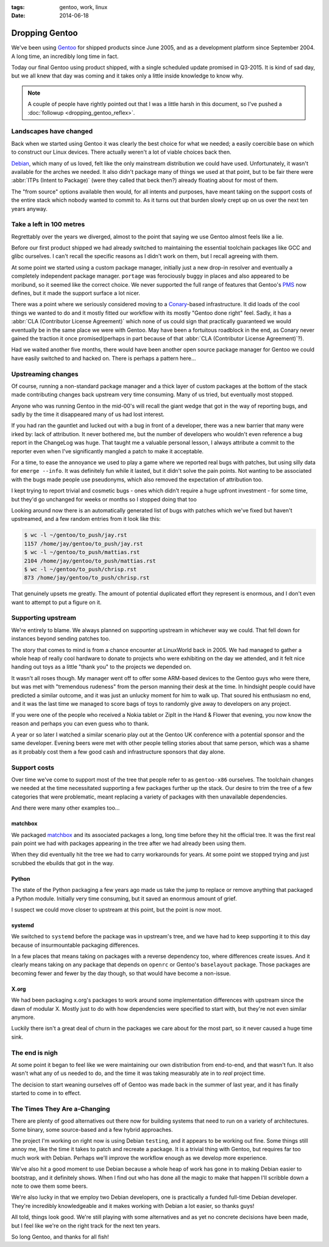 :tags: gentoo, work, linux
:date: 2014-06-18

Dropping Gentoo
===============

We've been using Gentoo_ for shipped products since June 2005, and as
a development platform since September 2004.  A long time, an incredibly long
time in fact.

Today our final Gentoo using product shipped, with a single scheduled update
promised in Q3-2015.  It is kind of sad day, but we all knew that day was coming
and it takes only a little inside knowledge to know why.

.. _Gentoo: http://gentoo.org

.. note::

   A couple of people have rightly pointed out that I was a little harsh in
   this document, so I've pushed a :doc:`followup <dropping_gentoo_reflex>`.

Landscapes have changed
-----------------------

Back when we started using Gentoo it was clearly the best choice for what we
needed; a easily coercible base on which to construct our Linux devices.  There
actually weren't a lot of viable choices back then.

Debian_, which many of us loved, felt like the only mainstream distribution we
could have used.  Unfortunately, it wasn't available for the arches we needed.
It also didn't package many of things we used at that point, but to be fair
there were :abbr:`ITPs (Intent to Package)` (were they called that beck then?)
already floating about for most of them.

The "from source" options available then would, for all intents and purposes,
have meant taking on the support costs of the entire stack which nobody wanted
to commit to.  As it turns out that burden slowly crept up on us over the next
ten years anyway.

.. _Debian: http://debian.org

Take a left in 100 metres
-------------------------

Regrettably over the years we diverged, almost to the point that saying we use
Gentoo almost feels like a lie.

Before our first product shipped we had already switched to maintaining the
essential toolchain packages like GCC and glibc ourselves.  I can't recall the
specific reasons as I didn't work on them, but I recall agreeing with them.

At some point we started using a custom package manager, initially just a new
drop-in resolver and eventually a completely independent package manager.
``portage`` was ferociously buggy in places and also appeared to be moribund, so
it seemed like the correct choice.  We never supported the full range of
features that Gentoo's PMS_ now defines, but it made the support surface a lot
nicer.

There was a point where we seriously considered moving to a Conary_-based
infrastructure.  It did loads of the cool things we wanted to do and it mostly
fitted our workflow with its mostly "Gentoo done right" feel.  Sadly, it has
a :abbr:`CLA (Contributor License Agreement)` which none of us could sign that
practically guaranteed we would eventually be in the same place we were with
Gentoo.  May have been a fortuitous roadblock in the end, as Conary never gained
the traction it once promised(perhaps in part because of that :abbr:`CLA
(Contributor License Agreement)`?).

Had we waited another five months, there would have been another open source
package manager for Gentoo we could have easily switched to and hacked on.
There is perhaps a pattern here...

.. _conary: http://en.wikipedia.org/wiki/Conary_(package_manager)
.. _PMS: http://wiki.gentoo.org/wiki/Project:PMS

Upstreaming changes
-------------------

Of course, running a non-standard package manager and a thick layer of custom
packages at the bottom of the stack made contributing changes back upstream very
time consuming.  Many of us tried, but eventually most stopped.

Anyone who was running Gentoo in the mid-00's will recall the giant wedge that
got in the way of reporting bugs, and sadly by the time it disappeared many of
us had lost interest.

If you had ran the gauntlet and lucked out with a bug in front of a developer,
there was a new barrier that many were irked by: lack of attribution.  It never
bothered me, but the number of developers who wouldn't even reference a bug
report in the ChangeLog was huge.  That taught me a valuable personal lesson,
I always attribute a commit to the reporter even when I've significantly mangled
a patch to make it acceptable.

For a time, to ease the annoyance we used to play a game where we reported real
bugs with patches, but using silly data for ``emerge --info``.  It was
definitely fun while it lasted, but it didn't solve the pain points.  Not
wanting to be associated with the bugs made people use pseudonyms, which also
removed the expectation of attribution too.

I kept trying to report trivial and cosmetic bugs - ones which didn't require
a huge upfront investment - for some time, but they'd go unchanged for weeks or
months so I stopped doing that too

Looking around now there is an automatically generated list of bugs with patches
which we've fixed but haven't upstreamed, and a few random entries from it look
like this:

.. sourcecode:: console

    $ wc -l ~/gentoo/to_push/jay.rst
    1157 /home/jay/gentoo/to_push/jay.rst
    $ wc -l ~/gentoo/to_push/mattias.rst
    2104 /home/jay/gentoo/to_push/mattias.rst
    $ wc -l ~/gentoo/to_push/chrisp.rst
    873 /home/jay/gentoo/to_push/chrisp.rst

That genuinely upsets me greatly.  The amount of potential duplicated effort
they represent is enormous, and I don't even want to attempt to put a figure on
it.

Supporting upstream
-------------------

We're entirely to blame.  We always planned on supporting upstream in whichever
way we could.  That fell down for instances beyond sending patches too.

The story that comes to mind is from a chance encounter at LinuxWorld back in
2005.  We had managed to gather a whole heap of really cool hardware to donate
to projects who were exhibiting on the day we attended, and it felt nice handing
out toys as a little "thank you" to the projects we depended on.

It wasn't all roses though.  My manager went off to offer some ARM-based devices
to the Gentoo guys who were there, but was met with "tremendous rudeness" from
the person manning their desk at the time.  In hindsight people could have
predicted a similar outcome, and it was just an unlucky moment for him to walk
up.  That soured his enthusiasm no end, and it was the last time we managed to
score bags of toys to randomly give away to developers on any project.

If you were one of the people who received a Nokia tablet or ZipIt in the Hand
& Flower that evening, you now know the reason and perhaps you can even guess
who to thank.

A year or so later I watched a similar scenario play out at the Gentoo UK
conference with a potential sponsor and the same developer.  Evening beers were
met with other people telling stories about that same person, which was a shame
as it probably cost them a few good cash and infrastructure sponsors that day
alone.

Support costs
-------------

Over time we've come to support most of the tree that people refer to as
``gentoo-x86`` ourselves.  The toolchain changes we needed at the time
necessitated supporting a few packages further up the stack.  Our desire to trim
the tree of a few categories that were problematic, meant replacing a variety of
packages with then unavailable dependencies.

And there were many other examples too...

matchbox
''''''''

We packaged matchbox_ and its associated packages a long, long time before they
hit the official tree.  It was the first real pain point we had with packages
appearing in the tree after we had already been using them.

When they did eventually hit the tree we had to carry workarounds for years.  At
some point we stopped trying and just scrubbed the ebuilds that got in the way.

Python
''''''

The state of the Python packaging a few years ago made us take the jump to
replace or remove anything that packaged a Python module.  Initially very time
consuming, but it saved an enormous amount of grief.

I suspect we could move closer to upstream at this point, but the point is now
moot.

systemd
'''''''

We switched to ``systemd`` before the package was in upstream's tree, and we
have had to keep supporting it to this day because of insurmountable packaging
differences.

In a few places that means taking on packages with a reverse dependency too,
where differences create issues.  And it clearly means taking on any package
that depends on ``openrc`` or Gentoo's ``baselayout`` package.  Those packages
are becoming fewer and fewer by the day though, so that would have become
a non-issue.

X.org
'''''

We had been packaging x.org's packages to work around some implementation
differences with upstream since the dawn of modular X.  Mostly just to do with
how dependencies were specified to start with, but they're not even similar
anymore.

Luckily there isn't a great deal of churn in the packages we care about for the
most part, so it never caused a huge time sink.

The end is nigh
---------------

At some point it began to feel like we were maintaining our own distribution
from end-to-end, and that wasn't fun.  It also wasn't what any of us needed to
do, and the time it was taking measurably ate in to *real* project time.

The decision to start weaning ourselves off of Gentoo was made back in the
summer of last year, and it has finally started to come in to effect.

The Times They Are a-Changing
-----------------------------

There are plenty of good alternatives out there now for building systems that
need to run on a variety of architectures.  Some binary, some source-based and
a few hybrid approaches.

The project I'm working on right now is using Debian ``testing``, and it appears
to be working out fine.  Some things still annoy me, like the time it takes to
patch and recreate a package.  It is a trivial thing with Gentoo, but requires
far too much work with Debian.  Perhaps we'll improve the workflow enough as we
develop more experience.

We've also hit a good moment to use Debian because a whole heap of work has gone
in to making Debian easier to bootstrap, and it definitely shows.  When I find
out who has done all the magic to make that happen I'll scribble down a note to
owe them some beers.

We're also lucky in that we employ two Debian developers, one is practically
a funded full-time Debian developer.  They're incredibly knowledgeable and it
makes working with Debian a lot easier, so thanks guys!

All told, things look good.  We're still playing with some alternatives and as
yet no concrete decisions have been made, but I feel like we're on the right
track for the next ten years.

So long Gentoo, and thanks for all fish!

